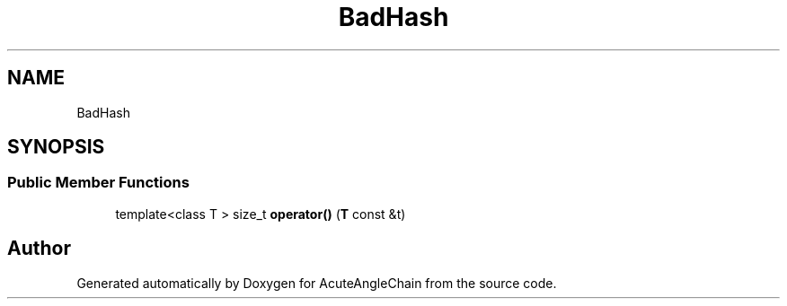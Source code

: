 .TH "BadHash" 3 "Sun Jun 3 2018" "AcuteAngleChain" \" -*- nroff -*-
.ad l
.nh
.SH NAME
BadHash
.SH SYNOPSIS
.br
.PP
.SS "Public Member Functions"

.in +1c
.ti -1c
.RI "template<class T > size_t \fBoperator()\fP (\fBT\fP const &t)"
.br
.in -1c

.SH "Author"
.PP 
Generated automatically by Doxygen for AcuteAngleChain from the source code\&.
